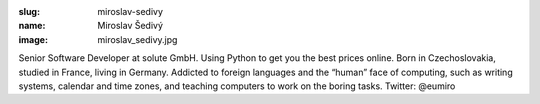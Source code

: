 :slug: miroslav-sedivy
:name: Miroslav Šedivý
:image: miroslav_sedivy.jpg

Senior Software Developer at solute GmbH. Using Python to get you the
best prices online. Born in Czechoslovakia, studied in France, living
in Germany. Addicted to foreign languages and the “human” face of
computing, such as writing systems, calendar and time zones, and
teaching computers to work on the boring tasks. Twitter: @eumiro
